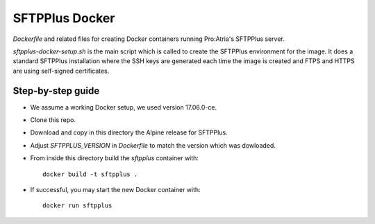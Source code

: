 SFTPPlus Docker
===============

`Dockerfile` and related files for creating Docker containers running
Pro:Atria's SFTPPlus server.

`sftpplus-docker-setup.sh` is the main script which is called to create the
SFTPPlus environment for the image.
It does a standard SFTPPlus installation where the SSH keys are generated each
time the image is created and FTPS and HTTPS are using self-signed
certificates.


Step-by-step guide
------------------

* We assume a working Docker setup, we used version 17.06.0-ce.

* Clone this repo.

* Download and copy in this directory the Alpine release for SFTPPlus.

* Adjust `SFTPPLUS_VERSION` in `Dockerfile` to match the version which was
  dowloaded.

* From inside this directory build the `sftpplus` container with::

    docker build -t sftpplus .

* If successful, you may start the new Docker container with::

    docker run sftpplus
